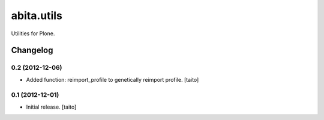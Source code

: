 ===========
abita.utils
===========

Utilities for Plone.

Changelog
---------

0.2 (2012-12-06)
================

- Added function: reimport_profile to genetically reimport profile. [taito]

0.1 (2012-12-01)
================

- Initial release. [taito]
